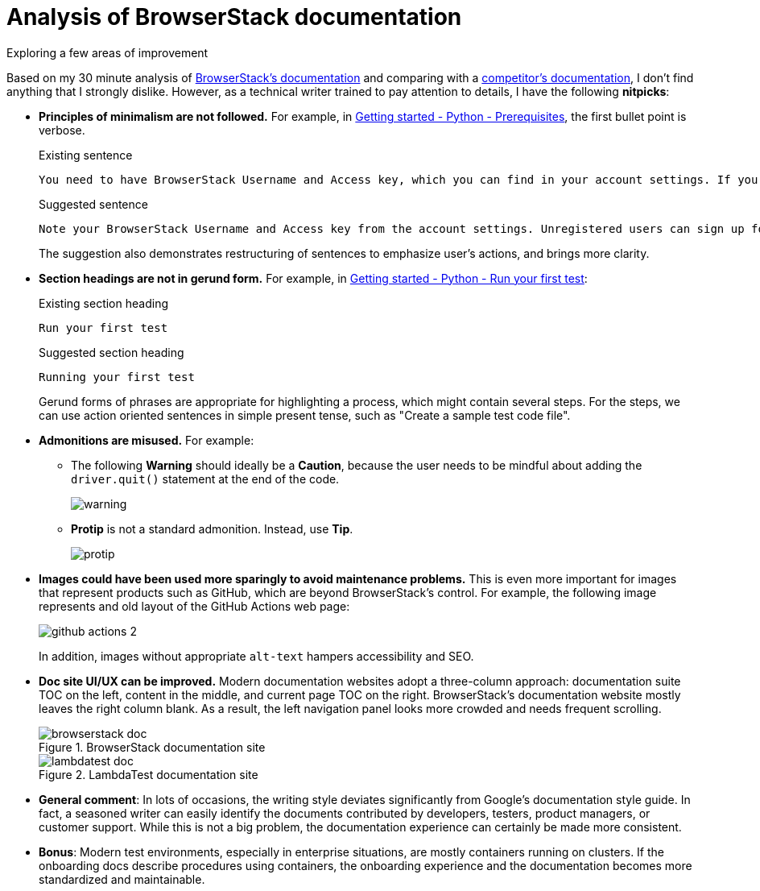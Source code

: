 = Analysis of BrowserStack documentation
Exploring a few areas of improvement
:nofooter:
:toc: left
:toclevels: 4
:source-highlighter: highlight.js

Based on my 30 minute analysis of link:https://www.browserstack.com/docs/[BrowserStack's documentation^] and comparing with a link:https://www.lambdatest.com/support/docs/[competitor's documentation^], I don't find anything that I strongly dislike. However, as a technical writer trained to pay attention to details, I have the following **nitpicks**:

* **Principles of minimalism are not followed.** For example, in link:https://www.browserstack.com/docs/automate/selenium/getting-started/python#prerequisites[Getting started - Python - Prerequisites^], the first bullet point is verbose.
+
.Existing sentence
[source]
----
You need to have BrowserStack Username and Access key, which you can find in your account settings. If you have not created an account yet, you can sign up for a Free Trial or purchase a plan.
----
+
.Suggested sentence
[source]
----
Note your BrowserStack Username and Access key from the account settings. Unregistered users can sign up for a trial account or purchase a plan.
----
+
The suggestion also demonstrates restructuring of sentences to emphasize user's actions, and brings more clarity.

* **Section headings are not in gerund form.** For example, in link:https://www.browserstack.com/docs/automate/selenium/getting-started/python#run-your-first-test[Getting started - Python - Run your first test^]:
+
.Existing section heading
[source]
----
Run your first test 
----
+
.Suggested section heading
[source]
----
Running your first test
----
+
Gerund forms of phrases are appropriate for highlighting a process, which might contain several steps. For the steps, we can use action oriented sentences in simple present tense, such as "Create a sample test code file".

* **Admonitions are misused.** For example:

** The following **Warning** should ideally be a **Caution**, because the user needs to be mindful about adding the `driver.quit()` statement at the end of the code.
+
image::images/warning.png[]

** **Protip** is not a standard admonition. Instead, use **Tip**. 
+
image::images/protip.png[]

* **Images could have been used more sparingly to avoid maintenance problems.** This is even more important for images that represent products such as GitHub, which are beyond BrowserStack's control. For example, the following image represents and old layout of the GitHub Actions web page:
+
image::https://www.browserstack.com/docs/static/img/automate/selenium/github-actions/github-actions-2.png[]
+
In addition, images without appropriate `alt-text` hampers accessibility and SEO.

* **Doc site UI/UX can be improved.** Modern documentation websites adopt a three-column approach: documentation suite TOC on the left, content in the middle, and current page TOC on the right. BrowserStack's documentation website mostly leaves the right column blank. As a result, the left navigation panel looks more crowded and needs frequent scrolling.
+
.BrowserStack documentation site
image::images/browserstack-doc.png[]
+
.LambdaTest documentation site
image::images/lambdatest-doc.png[]
+

* **General comment**: In lots of occasions, the writing style deviates significantly from Google's documentation style guide. In fact, a seasoned writer can easily identify the documents contributed by developers, testers, product managers, or customer support. While this is not a big problem, the documentation experience can certainly be made more consistent.

* **Bonus**: Modern test environments, especially in enterprise situations, are mostly containers running on clusters. If the onboarding docs describe procedures using containers, the onboarding experience and the documentation becomes more standardized and maintainable.

